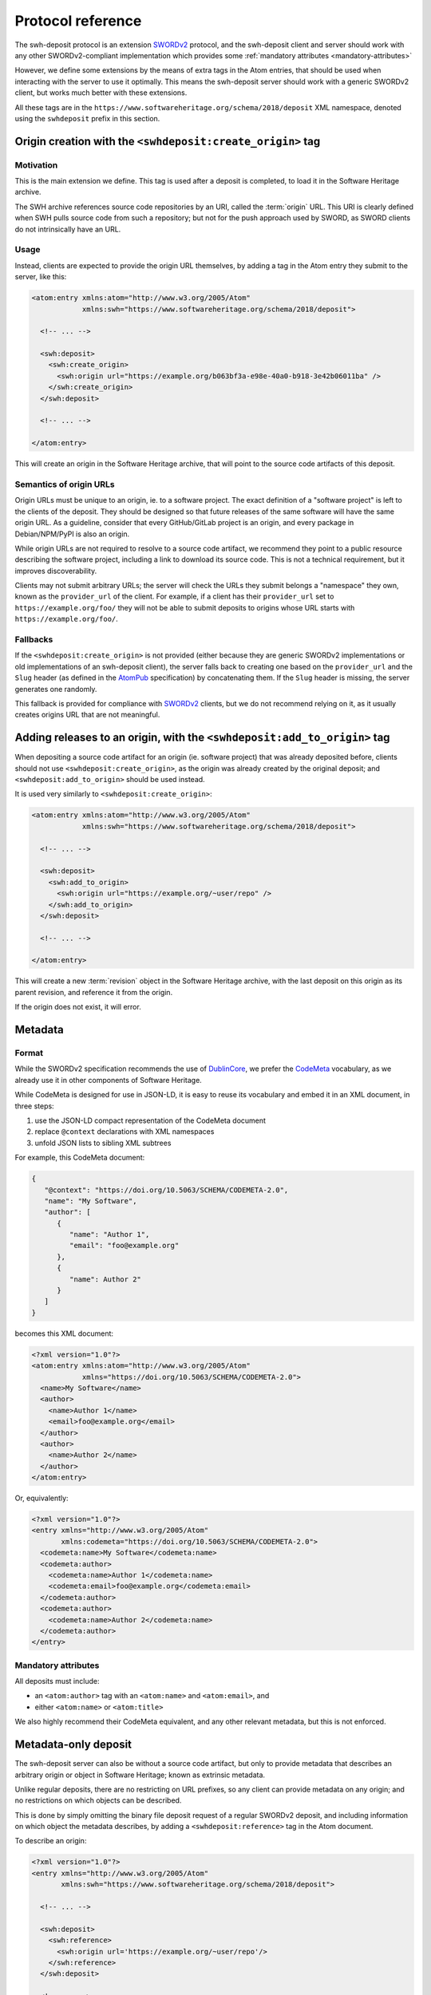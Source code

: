 .. _deposit-protocol:

Protocol reference
~~~~~~~~~~~~~~~~~~

The swh-deposit protocol is an extension SWORDv2_ protocol, and the
swh-deposit client and server should work with any other SWORDv2-compliant
implementation which provides some :ref:`mandatory attributes <mandatory-attributes>`

However, we define some extensions by the means of extra tags in the Atom
entries, that should be used when interacting with the server to use it optimally.
This means the swh-deposit server should work with a generic SWORDv2 client, but
works much better with these extensions.

All these tags are in the ``https://www.softwareheritage.org/schema/2018/deposit``
XML namespace, denoted using the ``swhdeposit`` prefix in this section.


Origin creation with the ``<swhdeposit:create_origin>`` tag
===========================================================

Motivation
----------

This is the main extension we define.
This tag is used after a deposit is completed, to load it in the Software Heritage
archive.

The SWH archive references source code repositories by an URI, called the
:term:`origin` URL.
This URI is clearly defined when SWH pulls source code from such a repository;
but not for the push approach used by SWORD, as SWORD clients do not intrinsically
have an URL.

Usage
-----

Instead, clients are expected to provide the origin URL themselves, by adding
a tag in the Atom entry they submit to the server, like this:

.. code:: xml

   <atom:entry xmlns:atom="http://www.w3.org/2005/Atom"
               xmlns:swh="https://www.softwareheritage.org/schema/2018/deposit">

     <!-- ... -->

     <swh:deposit>
       <swh:create_origin>
         <swh:origin url="https://example.org/b063bf3a-e98e-40a0-b918-3e42b06011ba" />
       </swh:create_origin>
     </swh:deposit>

     <!-- ... -->

   </atom:entry>

This will create an origin in the Software Heritage archive, that will point to
the source code artifacts of this deposit.

Semantics of origin URLs
------------------------

Origin URLs must be unique to an origin, ie. to a software project.
The exact definition of a "software project" is left to the clients of the deposit.
They should be designed so that future releases of the same software will have
the same origin URL.
As a guideline, consider that every GitHub/GitLab project is an origin,
and every package in Debian/NPM/PyPI is also an origin.

While origin URLs are not required to resolve to a source code artifact,
we recommend they point to a public resource describing the software project,
including a link to download its source code.
This is not a technical requirement, but it improves discoverability.

Clients may not submit arbitrary URLs; the server will check the URLs they submit
belongs a "namespace" they own, known as the ``provider_url`` of the client.
For example, if a client has their ``provider_url`` set to ``https://example.org/foo/``
they will not be able to submit deposits to origins whose URL starts with
``https://example.org/foo/``.

Fallbacks
---------

If the ``<swhdeposit:create_origin>`` is not provided (either because they are generic
SWORDv2 implementations or old implementations of an swh-deposit client), the server
falls back to creating one based on the ``provider_url`` and the ``Slug`` header
(as defined in the AtomPub_ specification) by concatenating them.
If the ``Slug`` header is missing, the server generates one randomly.

This fallback is provided for compliance with SWORDv2_ clients, but we do not
recommend relying on it, as it usually creates origins URL that are not meaningful.


Adding releases to an origin, with the ``<swhdeposit:add_to_origin>`` tag
=========================================================================

When depositing a source code artifact for an origin (ie. software project) that
was already deposited before, clients should not use ``<swhdeposit:create_origin>``,
as the origin was already created by the original deposit; and
``<swhdeposit:add_to_origin>`` should be used instead.

It is used very similarly to ``<swhdeposit:create_origin>``:

.. code:: xml

   <atom:entry xmlns:atom="http://www.w3.org/2005/Atom"
               xmlns:swh="https://www.softwareheritage.org/schema/2018/deposit">

     <!-- ... -->

     <swh:deposit>
       <swh:add_to_origin>
         <swh:origin url="https://example.org/~user/repo" />
       </swh:add_to_origin>
     </swh:deposit>

     <!-- ... -->

   </atom:entry>


This will create a new :term:`revision` object in the Software Heritage archive,
with the last deposit on this origin as its parent revision,
and reference it from the origin.

If the origin does not exist, it will error.


Metadata
========

Format
------

While the SWORDv2 specification recommends the use of DublinCore_,
we prefer the CodeMeta_ vocabulary, as we already use it in other components
of Software Heritage.

While CodeMeta is designed for use in JSON-LD, it is easy to reuse its vocabulary
and embed it in an XML document, in three steps:

1. use the JSON-LD compact representation of the CodeMeta document
2. replace ``@context`` declarations with XML namespaces
3. unfold JSON lists to sibling XML subtrees

For example, this CodeMeta document:

.. code:: json

   {
      "@context": "https://doi.org/10.5063/SCHEMA/CODEMETA-2.0",
      "name": "My Software",
      "author": [
         {
            "name": "Author 1",
            "email": "foo@example.org"
         },
         {
            "name": Author 2"
         }
      ]
   }

becomes this XML document:

.. code:: xml

   <?xml version="1.0"?>
   <atom:entry xmlns:atom="http://www.w3.org/2005/Atom"
               xmlns="https://doi.org/10.5063/SCHEMA/CODEMETA-2.0">
     <name>My Software</name>
     <author>
       <name>Author 1</name>
       <email>foo@example.org</email>
     </author>
     <author>
       <name>Author 2</name>
     </author>
   </atom:entry>

Or, equivalently:

.. code:: xml

   <?xml version="1.0"?>
   <entry xmlns="http://www.w3.org/2005/Atom"
          xmlns:codemeta="https://doi.org/10.5063/SCHEMA/CODEMETA-2.0">
     <codemeta:name>My Software</codemeta:name>
     <codemeta:author>
       <codemeta:name>Author 1</codemeta:name>
       <codemeta:email>foo@example.org</codemeta:email>
     </codemeta:author>
     <codemeta:author>
       <codemeta:name>Author 2</codemeta:name>
     </codemeta:author>
   </entry>


.. _mandatory-attributes:

Mandatory attributes
--------------------

All deposits must include:

* an ``<atom:author>`` tag with an ``<atom:name>`` and ``<atom:email>``, and
* either ``<atom:name>`` or ``<atom:title>``

We also highly recommend their CodeMeta equivalent, and any other relevant
metadata, but this is not enforced.

.. _metatadata-only-deposit

Metadata-only deposit
=====================

The swh-deposit server can also be without a source code artifact, but only
to provide metadata that describes an arbitrary origin or object in
Software Heritage; known as extrinsic metadata.

Unlike regular deposits, there are no restricting on URL prefixes,
so any client can provide metadata on any origin; and no restrictions on which
objects can be described.

This is done by simply omitting the binary file deposit request of
a regular SWORDv2 deposit, and including information on which object the metadata
describes, by adding a ``<swhdeposit:reference>`` tag in the Atom document.

To describe an origin:

.. code:: xml

   <?xml version="1.0"?>
   <entry xmlns="http://www.w3.org/2005/Atom"
          xmlns:swh="https://www.softwareheritage.org/schema/2018/deposit">

     <!-- ... -->

     <swh:deposit>
       <swh:reference>
         <swh:origin url='https://example.org/~user/repo'/>
       </swh:reference>
     </swh:deposit>

     <!-- ... -->

   </entry>

And to describe an object:

.. code:: xml

   <?xml version="1.0"?>
   <entry xmlns="http://www.w3.org/2005/Atom"
          xmlns:swh="https://www.softwareheritage.org/schema/2018/deposit">

     <!-- ... -->

     <swh:deposit>
       <swh:reference>
         <swh:object swhid="swh:1:dir:31b5c8cc985d190b5a7ef4878128ebfdc2358f49" />
       </swh:reference>
     </swh:deposit>

     <!-- ... -->

   </entry>

For details on the semantics, see the
:ref:`metadata deposit specification <spec-metadata-deposit>`


.. _SWORDv2: http://swordapp.github.io/SWORDv2-Profile/SWORDProfile.html
.. _AtomPub: https://tools.ietf.org/html/rfc5023
.. _DublinCore: https://www.dublincore.org/
.. _CodeMeta: https://codemeta.github.io/
